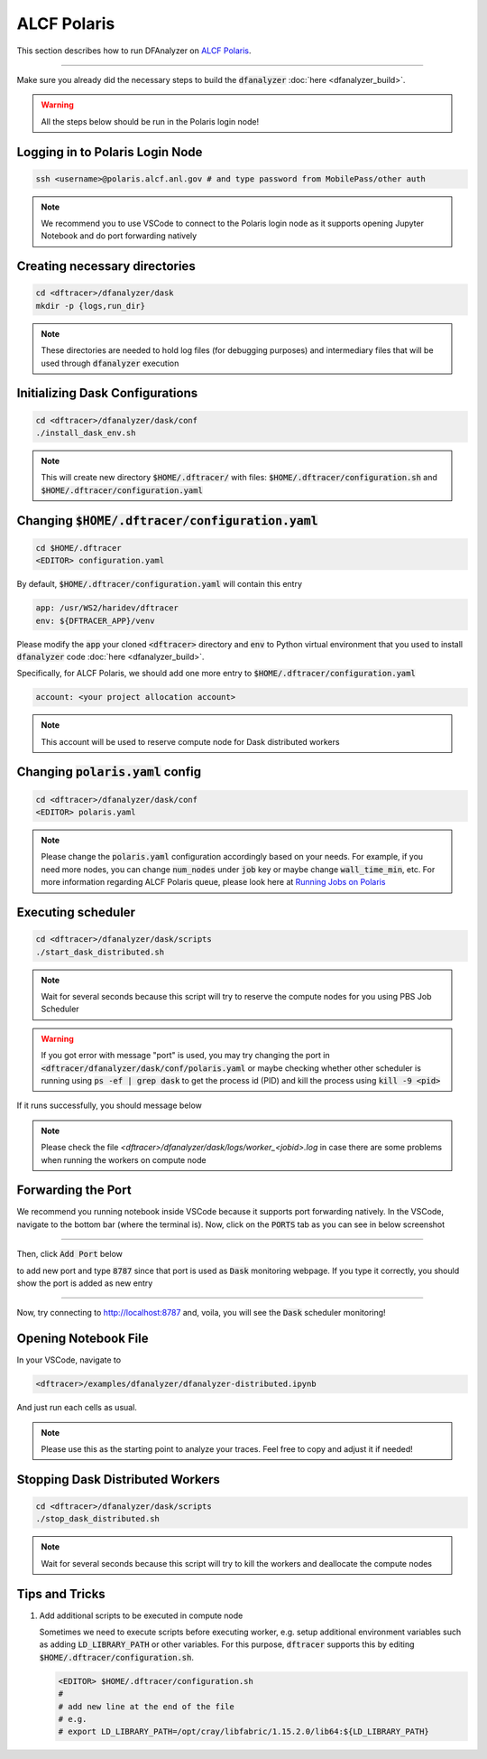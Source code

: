 ===========================
ALCF Polaris
===========================

This section describes how to run DFAnalyzer on `ALCF Polaris <https://docs.alcf.anl.gov/polaris/getting-started/>`_.

----------

Make sure you already did the necessary steps to build the :code:`dfanalyzer` :doc:`here <dfanalyzer_build>`.

.. warning::

   All the steps below should be run in the Polaris login node!

----------------------------------------
Logging in to Polaris Login Node
----------------------------------------

.. code-block:: bash

   ssh <username>@polaris.alcf.anl.gov # and type password from MobilePass/other auth

.. note::

   We recommend you to use VSCode to connect to the Polaris login node as it supports opening Jupyter Notebook and do port forwarding natively

----------------------------------------
Creating necessary directories
----------------------------------------

.. code-block:: bash

   cd <dftracer>/dfanalyzer/dask
   mkdir -p {logs,run_dir}

.. note::
   
   These directories are needed to hold log files (for debugging purposes) and intermediary files that will be used through :code:`dfanalyzer` execution

----------------------------------------
Initializing Dask Configurations
----------------------------------------

.. code-block:: bash

   cd <dftracer>/dfanalyzer/dask/conf
   ./install_dask_env.sh

.. note::
   
   This will create new directory :code:`$HOME/.dftracer/` with files: :code:`$HOME/.dftracer/configuration.sh` and :code:`$HOME/.dftracer/configuration.yaml`

----------------------------------------
Changing :code:`$HOME/.dftracer/configuration.yaml`
----------------------------------------

.. code-block:: bash

   cd $HOME/.dftracer
   <EDITOR> configuration.yaml

By default, :code:`$HOME/.dftracer/configuration.yaml` will contain this entry

.. code-block:: yaml

   app: /usr/WS2/haridev/dftracer
   env: ${DFTRACER_APP}/venv

Please modify the :code:`app` your cloned :code:`<dftracer>` directory and :code:`env` to Python virtual environment that you used to install :code:`dfanalyzer` code :doc:`here <dfanalyzer_build>`.

Specifically, for ALCF Polaris, we should add one more entry to :code:`$HOME/.dftracer/configuration.yaml`

.. code-block:: yaml

   account: <your project allocation account>

.. note::

   This account will be used to reserve compute node for Dask distributed workers

----------------------------------------
Changing :code:`polaris.yaml` config
----------------------------------------

.. code-block:: bash

   cd <dftracer>/dfanalyzer/dask/conf
   <EDITOR> polaris.yaml

.. note::
   
   Please change the :code:`polaris.yaml` configuration accordingly based on your needs. For example, if you need more nodes, you can change :code:`num_nodes` under :code:`job` key or maybe change :code:`wall_time_min`, etc. For more information regarding ALCF Polaris queue, please look here at `Running Jobs on Polaris <https://docs.alcf.anl.gov/polaris/running-jobs/>`_


----------------------------------------
Executing scheduler
----------------------------------------

.. code-block:: bash

   cd <dftracer>/dfanalyzer/dask/scripts
   ./start_dask_distributed.sh

.. note::

   Wait for several seconds because this script will try to reserve the compute nodes for you using PBS Job Scheduler

.. warning::

   If you got error with message "port" is used, you may try changing the port in :code:`<dftracer/dfanalyzer/dask/conf/polaris.yaml` or maybe checking whether other scheduler is running using :code:`ps -ef | grep dask` to get the process id (PID) and kill the process using :code:`kill -9 <pid>`

If it runs successfully, you should message below

.. image:: images/dfanalyzer/polaris/run-scheduler.png
  :width: 800
  :alt: Running Dask Scheduler on ALCF Polaris

.. note::

   Please check the file `<dftracer>/dfanalyzer/dask/logs/worker_<jobid>.log` in case there are some problems when running the workers on compute node

----------------------------------------
Forwarding the Port
----------------------------------------

We recommend you running notebook inside VSCode because it supports port forwarding natively. In the VSCode, navigate to the bottom bar (where the terminal is). Now, click on the :code:`PORTS` tab as you can see in below screenshot

.. image:: images/dfanalyzer/polaris/vscode-ports-tab.png
  :width: 800
  :alt: VSCode Ports Tab

---------
        
Then, click :code:`Add Port` below

.. image:: images/dfanalyzer/polaris/vscode-add-port-button.png
  :width: 800
  :alt: VSCode Add Port Button

to add new port and type :code:`8787` since that port is used as :code:`Dask` monitoring webpage. If you type it correctly, you should show the port is added as new entry

.. image:: images/dfanalyzer/polaris/vscode-added-port.png
  :width: 800
  :alt: VSCode Added Port

---------

Now, try connecting to `http://localhost:8787 <http://localhost:8787>`_ and, voila, you will see the :code:`Dask` scheduler monitoring!

.. image:: images/dfanalyzer/polaris/dask-scheduler-monitoring.png
  :width: 800
  :alt: Dask Scheduler Monitoring

----------------------------------------
Opening Notebook File
----------------------------------------

In your VSCode, navigate to

.. code-block:: bash

   <dftracer>/examples/dfanalyzer/dfanalyzer-distributed.ipynb

And just run each cells as usual.

.. note::
   
   Please use this as the starting point to analyze your traces. Feel free to copy and adjust it if needed!

----------------------------------------
Stopping Dask Distributed Workers
----------------------------------------

.. code-block:: bash

   cd <dftracer>/dfanalyzer/dask/scripts
   ./stop_dask_distributed.sh

.. note::

   Wait for several seconds because this script will try to kill the workers and deallocate the compute nodes

----------------------------------------
Tips and Tricks
----------------------------------------

#. Add additional scripts to be executed in compute node

   Sometimes we need to execute scripts before executing worker, e.g. setup additional environment variables such as adding :code:`LD_LIBRARY_PATH` or other variables.
   For this purpose, :code:`dftracer` supports this by editing :code:`$HOME/.dftracer/configuration.sh`.

   .. code-block:: bash

      <EDITOR> $HOME/.dftracer/configuration.sh
      #
      # add new line at the end of the file
      # e.g.
      # export LD_LIBRARY_PATH=/opt/cray/libfabric/1.15.2.0/lib64:${LD_LIBRARY_PATH}
      
                   

